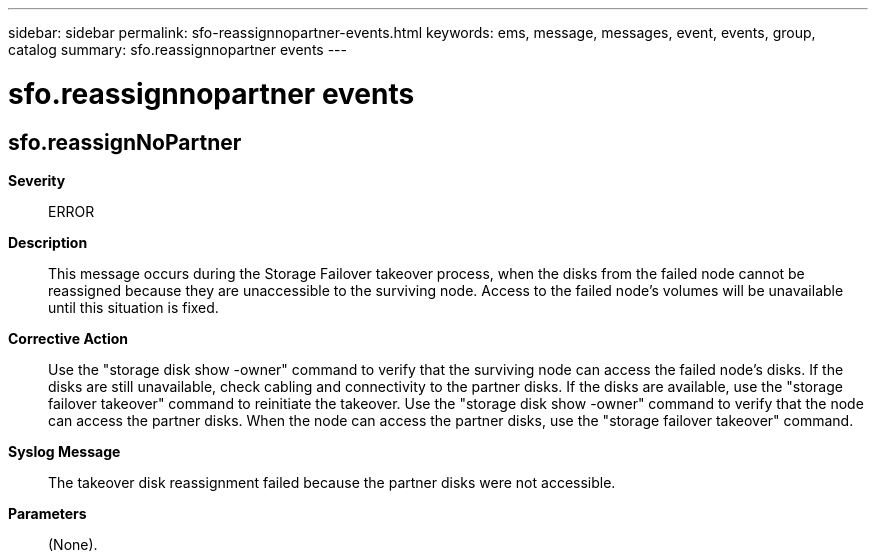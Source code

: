 ---
sidebar: sidebar
permalink: sfo-reassignnopartner-events.html
keywords: ems, message, messages, event, events, group, catalog
summary: sfo.reassignnopartner events
---

= sfo.reassignnopartner events
:toclevels: 1
:hardbreaks:
:nofooter:
:icons: font
:linkattrs:
:imagesdir: ./media/

== sfo.reassignNoPartner
*Severity*::
ERROR
*Description*::
This message occurs during the Storage Failover takeover process, when the disks from the failed node cannot be reassigned because they are unaccessible to the surviving node. Access to the failed node's volumes will be unavailable until this situation is fixed.
*Corrective Action*::
Use the "storage disk show -owner" command to verify that the surviving node can access the failed node's disks. If the disks are still unavailable, check cabling and connectivity to the partner disks. If the disks are available, use the "storage failover takeover" command to reinitiate the takeover. Use the "storage disk show -owner" command to verify that the node can access the partner disks. When the node can access the partner disks, use the "storage failover takeover" command.
*Syslog Message*::
The takeover disk reassignment failed because the partner disks were not accessible.
*Parameters*::
(None).
